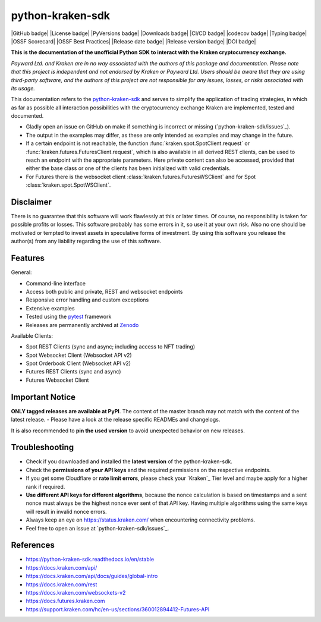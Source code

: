 .. -*- mode: rst; coding: utf-8 -*-
..
.. Copyright (C) 2023 Benjamin Thomas Schwertfeger
.. All rights reserved.
.. https://github.com/btschwertfeger
..

python-kraken-sdk
=================

|GitHub badge| |License badge| |PyVersions badge| |Downloads badge|
|CI/CD badge| |codecov badge| |Typing badge|
|OSSF Scorecard| |OSSF Best Practices|
|Release date badge| |Release version badge| |DOI badge|


**This is the documentation of the unofficial Python SDK to interact with the
Kraken cryptocurrency exchange.**

*Payward Ltd. and Kraken are in no way associated with the authors of this
package and documentation. Please note that this project is independent and not
endorsed by Kraken or Payward Ltd. Users should be aware that they are using
third-party software, and the authors of this project are not responsible for
any issues, losses, or risks associated with its usage.*

This documentation refers to the `python-kraken-sdk`_ and serves to simplify the
application of trading strategies, in which as far as possible all interaction
possibilities with the cryptocurrency exchange Kraken are implemented, tested
and documented.

- Gladly open an issue on GitHub on make if something is incorrect or missing
  (`python-kraken-sdk/issues`_).
- The output in the examples may differ, as these are only intended as examples
  and may change in the future.
- If a certain endpoint is not reachable, the function
  :func:`kraken.spot.SpotClient.request` or
  :func:`kraken.futures.FuturesClient.request`,
  which is also available in all derived REST clients, can be used to reach an
  endpoint with the appropriate parameters. Here private content can also be
  accessed, provided that either the base class or one of the clients has been
  initialized with valid credentials.
- For Futures there is the websocket client
  :class:`kraken.futures.FuturesWSClient` and for Spot
  :class:`kraken.spot.SpotWSClient`.


Disclaimer
----------

There is no guarantee that this software will work flawlessly at this or later
times. Of course, no responsibility is taken for possible profits or losses.
This software probably has some errors in it, so use it at your own risk. Also
no one should be motivated or tempted to invest assets in speculative forms of
investment. By using this software you release the author(s) from any liability
regarding the use of this software.


Features
--------

General:

- Command-line interface
- Access both public and private, REST and websocket endpoints
- Responsive error handling and custom exceptions
- Extensive examples
- Tested using the `pytest <https://docs.pytest.org/en/7.3.x/>`_ framework
- Releases are permanently archived at `Zenodo <https://zenodo.org/badge/latestdoi/510751854>`_

Available Clients:

- Spot REST Clients (sync and async; including access to NFT trading)
- Spot Websocket Client (Websocket API v2)
- Spot Orderbook Client (Websocket API v2)
- Futures REST Clients (sync and async)
- Futures Websocket Client

Important Notice
-----------------

**ONLY tagged releases are available at PyPI**. The content of the master branch
may not match with the content of the latest release. - Please have a look at
the release specific READMEs and changelogs.

It is also recommended to **pin the used version** to avoid unexpected behavior
on new releases.


.. _section-troubleshooting:

Troubleshooting
---------------
- Check if you downloaded and installed the **latest version** of the
  python-kraken-sdk.
- Check the **permissions of your API keys** and the required permissions on the
  respective endpoints.
- If you get some Cloudflare or **rate limit errors**, please check your
  `Kraken`_ Tier level and maybe apply for a higher rank if required.
- **Use different API keys for different algorithms**, because the nonce
  calculation is based on timestamps and a sent nonce must always be the highest
  nonce ever sent of that API key. Having multiple algorithms using the same
  keys will result in invalid nonce errors.
- Always keep an eye on https://status.kraken.com/ when encountering
  connectivity problems.
- Feel free to open an issue at `python-kraken-sdk/issues`_.

References
----------

- https://python-kraken-sdk.readthedocs.io/en/stable
- https://docs.kraken.com/api/
- https://docs.kraken.com/api/docs/guides/global-intro
- https://docs.kraken.com/rest
- https://docs.kraken.com/websockets-v2
- https://docs.futures.kraken.com
- https://support.kraken.com/hc/en-us/sections/360012894412-Futures-API
